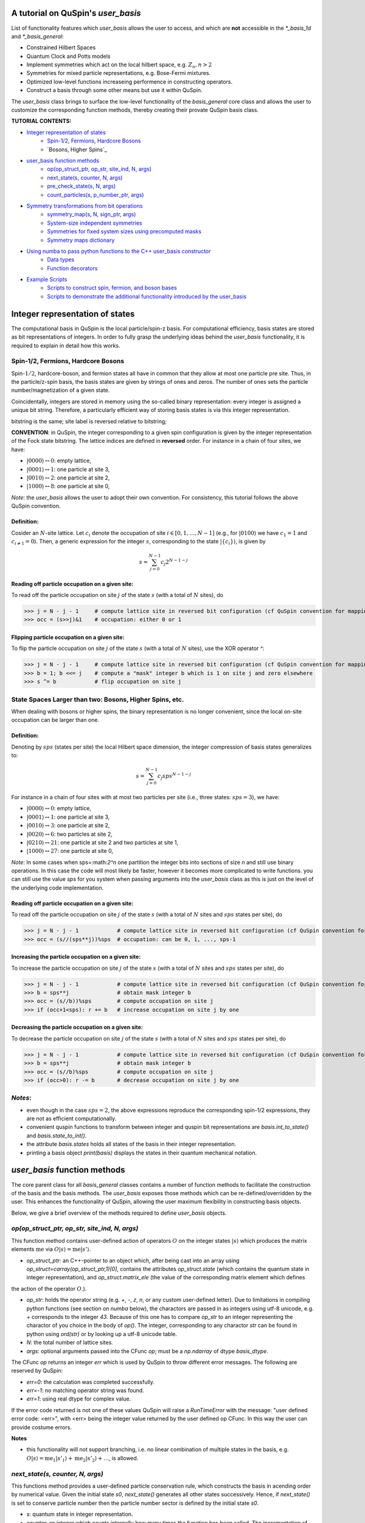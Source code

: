 .. _user_basis-label:


A tutorial on QuSpin's `user_basis`
-----------------------------------
List of functionality features which `user_basis` allows the user to access, and which are **not** accessible in the `*_basis_1d` and `*_basis_general`:

* Constrained Hilbert Spaces
* Quantum Clock and Potts models
* Implement symmetries which act on the local hilbert space, e.g. :math:`Z_n, n>2`
* Symmetries for mixed particle representations, e.g. Bose-Fermi mixtures. 
* Optimized low-level functions increaseing performence in constructing operators. 
* Construct a basis through some other means but use it within QuSpin. 

The `user_basis` class brings to surface the low-level functionality of the `basis_general` core class and allows the user to customize the corresponding function methods, thereby creating their provate QuSpin basis class.  

**TUTORIAL CONTENTS:**

* `Integer representation of states`_
	* `Spin-1/2, Fermions, Hardcore Bosons`_
	* `Bosons, Higher Spins`_
* `user_basis function methods`_
	* `op(op_struct_ptr, op_str, site_ind, N, args)`_
	* `next_state(s, counter, N, args)`_
	* `pre_check_state(s, N, args)`_
	* `count_particles(s, p_number_ptr, args)`_
* `Symmetry transformations from bit operations`_
	* `symmetry_map(s, N, sign_ptr, args)`_
	* `System-size independent symmetries`_
	* `Symmetries for fixed system sizes using precomputed masks`_
	* `Symmetry maps dictionary`_
* `Using numba to pass python functions to the C++ user_basis constructor`_
	* `Data types`_
	* `Function decorators`_
* `Example Scripts`_
	* `Scripts to construct spin, fermion, and boson bases`_
	* `Scripts to demonstrate the additional functionality introduced by the user_basis`_






Integer representation of states 
--------------------------------
The computational basis in QuSpin is the local particle/spin-z basis. For computational efficiency, basis states are stored as bit representations of integers. In order to fully grasp the underlying ideas behind the `user_basis` functionality, it is required to explain in detail how this works.


Spin-1/2, Fermions, Hardcore Bosons
+++++++++++++++++++++++++++++++++++
Spin-:math:`1/2`, hardcore-boson, and fermion states all have in common that they allow at most one particle pre site. Thus, in the particle/z-spin basis, the basis states are given by strings of ones and zeros. The number of ones sets the particle number/magnetization of a given state. 

Coincidentally, integers are stored in memory using the so-called binary representation: every integer is assigned a unique bit string. Therefore, a particularly efficient way of storing basis states is via this integer representation. 


bitstring is the same; site label is reversed relative to bitstring; 

**CONVENTION**: in QuSpin, the integer corresponding to a given spin configuration is given by the integer representation of the Fock state bitstring. The lattice indices are defined in **reversed** order. For instance in a chain of four sites, we have:

* :math:`|0000\rangle \leftrightarrow 0`:    empty lattice,
* :math:`|0001\rangle \leftrightarrow 1`:    one particle at site 3,
* :math:`|0010\rangle \leftrightarrow 2`:    one particle at site 2,
* :math:`|1000\rangle \leftrightarrow 8`:    one particle at site 0,

*Note*: the `user_basis` allows the user to adopt their own convention. For consistency, this tutorial follows the above QuSpin convention. 

Definition:
````````````

Cosider an :math:`N`-site lattice. Let :math:`c_i` denote the occupation of site :math:`i \in [0,1,\dots,N-1]` (e.g., for :math:`|0100\rangle` we have :math:`c_1=1` and :math:`c_{i\neq 1}=0`). Then, a generic expression for the integer :math:`s`, corresponding to the state :math:`|\{c_i\}\rangle`, is given by

.. math::
	s = \sum_{j=0}^{N-1} c_j 2^{N-1-j}


Reading off particle occupation on a given site:
````````````````````````````````````````````````

To read off the particle occupation on site :math:`j` of the state :math:`s` (with a total of :math:`N` sites), do

>>> j = N - j - 1     # compute lattice site in reversed bit configuration (cf QuSpin convention for mapping from bits to sites)
>>> occ = (s>>j)&1    # occupation: either 0 or 1


Flipping particle occupation on a given site:
`````````````````````````````````````````````

To flip the particle occupation on site :math:`j` of the state :math:`s` (with a total of :math:`N` sites), use the XOR operator `^`:

>>> j = N - j - 1     # compute lattice site in reversed bit configuration (cf QuSpin convention for mapping from bits to sites)
>>> b = 1; b <<= j    # compute a "mask" integer b which is 1 on site j and zero elsewhere
>>> s ^= b            # flip occupation on site j


State Spaces Larger than two: Bosons, Higher Spins, etc.
++++++++++++++++++++++++++++++++++++++++++++++++++++++++


When dealing with bosons or higher spins, the binary representation is no longer convenient, since the local on-site occupation can be larger than one. 


Definition:
````````````

Denoting by :math:`sps` (states per site) the local Hilbert space dimension, the integer compression of basis states generalizes to:

.. math::
	s = \sum_{j=0}^{N-1} c_j sps^{N-1-j}

For instance in a chain of four sites with at most two particles per site (i.e., three states: :math:`sps=3`), we have:

* :math:`|0000\rangle \leftrightarrow 0`:    empty lattice,
* :math:`|0001\rangle \leftrightarrow 1`:    one particle at site 3,
* :math:`|0010\rangle \leftrightarrow 3`:    one particle at site 2,
* :math:`|0020\rangle \leftrightarrow 6`:    two particles at site 2,
* :math:`|0210\rangle \leftrightarrow 21`:    one particle at site 2 and two particles at site 1,
* :math:`|1000\rangle \leftrightarrow 27`:    one particle at site 0,

*Note*: In some cases when sps=:math:`2^n` one partition the integer bits into sections of size `n` and still use binary operations. In this case the code will most likely be faster, however it becomes more complicated to write functions. you can still use the value `sps` for you system when passing arguments into the `user_basis` class as this is just on the level of the underlying code implementation. 

Reading off particle occupation on a given site:
````````````````````````````````````````````````
To read off the particle occupation on site :math:`j` of the state :math:`s` (with a total of :math:`N` sites and :math:`sps` states per site), do

>>> j = N - j - 1            # compute lattice site in reversed bit configuration (cf QuSpin convention for mapping from bits to sites)
>>> occ = (s//(sps**j))%sps  # occupation: can be 0, 1, ..., sps-1


Increasing the particle occupation on a given site:
````````````````````````````````````````````````````

To increase the particle occupation on site :math:`j` of the state :math:`s` (with a total of :math:`N` sites and :math:`sps` states per site), do

>>> j = N - j - 1            # compute lattice site in reversed bit configuration (cf QuSpin convention for mapping from bits to sites)
>>> b = sps**j               # obtain mask integer b
>>> occ = (s//b))%sps        # compute occupation on site j
>>> if (occ+1<sps): r += b   # increase occupation on site j by one



Decreasing the particle occupation on a given site:
````````````````````````````````````````````````````

To decrease the particle occupation on site :math:`j` of the state :math:`s` (with a total of :math:`N` sites and :math:`sps` states per site), do

>>> j = N - j - 1            # compute lattice site in reversed bit configuration (cf QuSpin convention for mapping from bits to sites)
>>> b = sps**j               # obtain mask integer b
>>> occ = (s//b)%sps         # compute occupation on site j
>>> if (occ>0): r -= b       # decrease occupation on site j by one


*Notes*:
++++++++

* even though in the case :math:`sps=2`, the above expressions reproduce the corresponding spin-1/2 expressions, they are not as efficient computationally.
* convenient quspin functions to transform between integer and quspin bit representations are `basis.int_to_state()` and `basis.state_to_int()`. 
* the attribute `basis.states` holds all states of the basis in their integer representation.
* printing a basis object `print(basis)` displays the states in their quantum mechanical notation. 


`user_basis` function methods
-----------------------------

The core parent class for all `basis_general` classes contains a number of function methods to facilitate the construction of the basis and the basis methods. The `user_basis` exposes those methods which can be re-defined/overridden by the user. This enhances the functionality of QuSpin, allowing the user maximum flexibility in constructing basis objects. 

Below, we give a brief overview of the methods required to define `user_basis` objects.


`op(op_struct_ptr, op_str, site_ind, N, args)`
++++++++++++++++++++++++++++++++++++++++++++++
This function method contains user-defined action of operators :math:`O` on the integer states :math:`|s\rangle` which produces the matrix elements :math:`\mathrm{me}` via :math:`O|s\rangle = \mathrm{me}|s'\rangle`.

* `op_struct_ptr`: an C++-pointer to an object which, after being cast into an array using `op_struct=carray(op_struct_ptr,1)[0]`, contains the attributes `op_struct.state` (which contains the quantum state in integer representation), and `op_struct.matrix_ele` (the value of the corresponding matrix element which defines
the action of the operator :math:`O`.).  

* `op_str`: holds the operator string (e.g. `+`, `-`, `z`, `n`, or any custom user-defined letter). Due to limitations in compiling python functions (see section on `numba` below), the charactors are passed in as integers using utf-8 unicode, e.g. `+` corresponds to the integer `43`. Because of this one has to compare `op_str` to an integer representing the charactor of you choice in the body of `op()`. The integer, corresponding to any charactor `str` can be found in python using `ord(str)` or by looking up a utf-8 unicode table.

* `N`: the total number of lattice sites.

* `args`: optional arguments passed into the CFunc `op`; must be a `np.ndarray` of dtype `basis_dtype`.  

The CFunc `op` returns an integer `err` which is used by QuSpin to throw different error messages. The following are reserved by QuSpin:

* `err=0`: the calculation was completed successfully.

* `err=-1`: no matching operator string was found.

* `err=1`: using real dtype for complex value.

If the error code returned is not one of these values QuSpin will raise a `RunTimeError` with the message: "user defined error code: <err>", with <err> being the integer value returned by the user defined op CFunc. In this way the user can provide costume errors. 


**Notes** 

* this functionality will not support branching, i.e. no linear combination of multiple states in the basis, e.g. :math:`O|s\rangle = \mathrm{me}_1|s'_1\rangle + \mathrm{me}_2|s'_2\rangle + \dots`, is allowed.



`next_state(s, counter, N, args)` 
+++++++++++++++++++++++++++++++++
This functions method provides a user-defined particle conservation rule, which constructs the basis in acending order by numerical value. Given the initial state `s0`, `next_state()` generates all other states successively. Hence, if `next_state()` is set to conserve particle number then the particle number sector is defined by the initial state `s0`. 

* `s`: quantum state in integer representation.

* `counter`: an integer which counts internally how many times the function has been called. The incrementation of `counter` will occur in the underlying C++ code, i.e. the user should not attempt to do this in the function body of `next_state()`. Can be used, e.g., to index an array passed in `args`.

* `args`: a `np.ndarray` of the same data type as the `user_basis`. Can be used to pass optional arguments, e.g. to pass a precomputed basis into QuSpin in order to reduce it to a given symmetry sector: ** see Example ??? below**.


**Two extra python functions required**: they are **not** called inside `next_state()`, but are required by QuSpin to run `next_state()`.

* get_s0_pcon(N,Np): given the total number of sites `N` and (the tuple of) particle sector `Np` this function computes the initial state, to be used by `next_state()` to construct the entire basis.

* get_Ns_pcon(N,Np): given the total number of sites `N` and (the tuple of) particle sector `Np` this function computes the Hilbert space dimension (i.e. the size of the basis) **with particle number conservation only** (In other words, `get_Ns_pcon()` should be equal to the number of iterations in `next_state()` required to exhaust the states search. `get_Ns_pcon()` returns an integer required to allocate memory for the particle-conserving basis. Note that `get_Ns_pcon()` ignores any possible reduction due to lattice symmetries (see the maps below), i.e. `get_Ns_pcon()` may not correspond to the final integer `basis.Ns`.  


**Notes**

* there is no need to define `next_state()` if no particle number conservation use is intended. ** See example ??? below**.
* one can use this function, e.g., to implement sublattice particle number conservation, and similar features. 
* `next_state()`, together with the entire set of related functions and variables is passed to the `user_basis` constructor via the `pcon_dict` dictionary.
* `next_state()` is a numba.CFunc object, but `get_s0_pcon()` and `get_Ns_pcon()` are regular python functions.


`pre_check_state(s, N, args)`
+++++++++++++++++++++++++++++
This *optional* function method provides user-defined extra filtering of basis states. The function body contains a boolean operation which, when applied to the basis states one at a time, determines whether to keep a state in the basis or not. This is independent of the symmetries and can be interpreted as a projection or a constraint on the Hilbert space. 

A simple example of what `pre_check_state()` can be useful for is this: suppose you want a `spinful_fermion_basis()` without doubly occupied sites. This can be achieved by ajusting the body of `pre_check_state()` to eliminate such states. QuSpin will then first generate the basis with doble occupancies using `next_state()`, and subsequntly get rid of the doubly-occupied states using `pre_check_state()`. Another example is shown in ** Example ??? below **.

* `s`: quantum state in integer representation.

* `N`: the total number of lattice sites.

* `args`: a `np.ndarray` of the same data type as the `user_basis`. Can be used to pass optional arguments.


`count_particles(s, p_number_ptr, args)`
++++++++++++++++++++++++++++++++++++++++
This *optional* function method counts the total number of particles/magnetization in a given state.

* `s`: quantum state in integer representation.

* `p_number_ptr`: pointer of length `n_sectors` to fill in the number of particles. Each entry should correspond to the given particle sector in `Np`. 

* `args`: a `np.ndarray` of data type `np.integer`. Can be used to pass optional arguments.

**Notes**

* this function does **not** return anything. Fill in the pointer `p_number_ptr` with the output instead. 

* make sure that `p_number_ptr[i]` corresponds to the particle sector `Np[i]`, etc.


Symmetry transformations from bit operations
--------------------------------------------
Any discrete symmetry is uniquely defined by its action on the basis states. Since the basis is stored in the integer representation, the symmetry operations have to be defined to transform integers. In the `basis_1d` and `basis_general` classes this is done under the hood; the `user_basis` brings this functionality to the surface, and allows the user to modify it accordingly.

*Note*: these functions can be used to generate symmetries of the local Hilbert space, e.g., in the Quantum Clock model the interactions are rotationally invariant with respect to the local states and therefore one can perform a global clock rotation on all states to generate a symmetry. In the case of the Potts models this symmetry is enhances to the full premutation group on the local hilbert space. One has to be careful when dealing with non-abelian symmetries, however if one is only interested in the ground state sector, then the non-abelian nature of the symmetries is not actually important. 


`symmetry_map(s, N, sign_ptr, args)`
++++++++++++++++++++++++++++++++++++

* `s`: quantum state in integer representation.

* `N`: the total number of lattice sites.

* `sign_ptr`: a pointer to a number which one can use to pass sign changes back to QuSpin; used for fermion systems. 

* `args`: a `np.ndarray` of the same data type as the `user_basis`. Can be used to pass optional arguments, e.g. `sps` in the case of bosons.


**Notes**

* all four arguments must be present in the function, even if some are not used (this is required to keep the syntax general for all particle species).


System-size independent symmetries
++++++++++++++++++++++++++++++++++
System-size independent symmetries contain as a parameter the system size :math:`N`. As a result, they apply to all system sizes. Examples of such symmetries are

parity in 1d for any system size `N`
````````````````````````````````````

Parity is the reflection of a state w.r.t. the middle of the chain.

.. code-block:: python

	def parity(x,N,sign_ptr,args):
		""" works for all system sizes N, spin-1/2 only. """
		out = 0 
		s = N-1
		#
		out ^= (x&1)
		x >>= 1
		while(x):
			out <<= 1
			out ^= (x&1)
			x >>= 1
			s -= 1
		#
		out <<= s
		return out


translation in 1d for any system size `N`
`````````````````````````````````````````

We consider translation by `shift=1` sites, but the code can easily be generalized to a larger-shift translation. 

.. code-block:: python

	def translation(x,N,sign_ptr,args):
		""" works for all system sizes N, spin-1/2 only. """
		shift = 1 # translate state by shift sites
		period = N # periodicity/cyclicity of translation
		xmax = (1<<N)-1 # largest integer allowed to appear in the basis
		#
		l = (shift+period)%period
		x1 = (x >> (period - l))
		x2 = ((x << l) & xmax)
		#
		return (x2 | x1)


Symmetries for fixed system sizes using precomputed masks
+++++++++++++++++++++++++++++++++++++++++++++++++++++++++
The convenience to define symmetry maps which apply to all system sizes comes at a cost of speed. This can be circumvented by defining system-size specific maps, using integer masks to perform the bit operations. These masks also depend on the data type of the integer storing the state. 

Luckily, there is a great tool to compute the symmetry maps, available at http://programming.sirrida.de/calcperm.php. All one needs to do is find the permutation of the lattice sites under the symmetry, and pass it to the tool to obain the symmetry map that acts on integers. Let us demonstrate how this works using two examples.

parity in 1d for a fixed system size `N=10`
````````
Consider a ladder of :math:`2\times 10` sites, labelled 0 through 19. The action of parity/reflection along the long ladder axis is easily defined on the lattice sites to be

.. math::
	[0,\ 1,\ 2,\ 3,\ 4,\ 5,\ 6,\ 7,\ 8,\ 9;\ 10,\ 11,\ 12,\ 13,\ 14,\ 15,\ 16,\ 17,\ 18,\ 19] \mapsto [9,\ 8,\ 7,\ 6,\ 5,\ 4,\ 3,\ 2,\ 1,\ 0;\ 19,\ 18,\ 17,\ 16,\ 15,\ 14,\ 13,\ 12,\ 11,\ 10]

Passing the transformed integer sequence (right-hand side) to the online generator http://programming.sirrida.de/calcperm.php, it returns the symmetry map

.. code-block:: python
   
   def parity(x,N,sign_ptr,args):
       """ works for N=10 sites and 32 bit-integers spin-1/2 states only """
       return 	 (  ((x & 0x00004010) << 1)
                  | ((x & 0x00002008) << 3)
                  | ((x & 0x00001004) << 5)
                  | ((x & 0x00000802) << 7)
                  | ((x & 0x00000401) << 9)
                  | ((x & 0x00080200) >> 9)
                  | ((x & 0x00040100) >> 7)
                  | ((x & 0x00020080) >> 5)
                  | ((x & 0x00010040) >> 3)
                  | ((x & 0x00008020) >> 1)) 

This map works only for this system size, and for 32-bit integers. However if one downloads the source code from the website, one can compile a program which generates these for higher integer representations. 

translation in 1d for a fixed system size `N=10`
````````````````````````````````````````````````
Consider again a ladder of :math:`2\times 10` sites, labelled 0 through 19. The action of translation along the long ladder axis is easily defined on the lattice sites to be

.. math::
	[0,\ 1,\ 2,\ 3,\ 4,\ 5,\ 6,\ 7,\ 8,\ 9;\ 10,\ 11,\ 12,\ 13,\ 14,\ 15,\ 16,\ 17,\ 18,\ 19] \mapsto [1,\ 2,\ 3,\ 4,\ 5,\ 6,\ 7,\ 8,\ 9,\ 0;\ 11,\ 12,\ 13,\ 14,\ 15,\ 16,\ 17,\ 18,\ 19,\ 10]

corresponds to the bit operation (again, fixed system size and data type):

.. code-block:: python
   
   def translation(x,N,sign_ptr,args):
       """ works for N=10 sites and 32 bit-integers spin-1/2 states only. """
       return ((x & 0x0007fdff) << 1) | ((x & 0x00080200) >> 9)

Symmetry `maps` dictionary
++++++++++++++++++++++++++
In the `user_basis`, the functions encoding the symmetry action are referred to as maps. Every map has as its first argument the integer (state) to be tansformed, followed by the number of sites. For fermionic systems, the symmetry action can also modify the fermion sign of a given state. Therefore, the last argument is a `sign_ptr`. 


Symmtries are passed to the `user_basis` constructor via a python dictionary, called `maps`. The keys are arbitrary strings which define a unique name for each map; the corresponding values are tuples of three entries: `(map function, periodicity, quantum number, args)`. The symmetry periodicity (or cyclicity, or multiplicity) is the smallest integer :math:`m_Q`, such that :math:`Q^{m_Q} = 1`. 

>>> maps = dict(T_block=(translation,10,0,T_args), P_block=(parity,2,0,P_args), )

**Notes**: 

* all map functions need to be cast as decorated numba cfuncs **(SEE below)**.
* even though some arguments of the map functions are not used in the function bodies, the user is required to define them (and no mores). This allows to keep the code general. The names of these arguments are arbitrary, but their data typs are **not**. 




Using `numba` to pass python functions to the `C++` `user_basis` constructor
----------------------------------------------------------------------------
The function methods of `user_basis` discussed above, are passed to the `user_basis` constructor. Since the latter is written in `C++` for speed, we use  the (numba)[https://numba.pydata.org/] package to decorate python functions which are automatically compiled to low level code that can then be called by the underlying QuSpin `C++` base code for the `user_basis`. 


Data types
++++++++++
Unlike python, C++ code requires the user to specify the data types of all variables (so called strong typing). For this purpose, numba supports various data types, e.g. `uint32`, or `int32`. They are typically imported from numba in the beginning of the python script.

Function decorators
+++++++++++++++++++
To indicate that the function we wrote in python should be compiled as a C++ code by numba, we use the `@cfunc(signature,locals=dict())` decorator. The arguments of the decorator are the function variable signature (which contains the data times of all function variables), and `locals` which is a dictionary containing the data types of all other variables defined and used privately inside the function body. 

In QuSpin, we provide the signatures `next_state_sig_32`, `op_sig_32`, `map_sig_32`, `count_particles_32`; `next_state_sig_64`, `op_sig_64`, `map_sig_64`, `count_particles_64` which are compatible with the QuSpin base code. The name of the signature refers to the function type it is designed for, and the integer in the end specifies the data type the `user_basis` will be constructed with. These signaturescan be imported from the `user_basis`. 

As an example, consider the `translation()` python function defined above. To make this a `numba.CFunc` object, it suffices to place the decorator:

.. code-block:: python

	from quspin.basis.user import map_sig_32 # user basis data types
	from numba import cfunc
	from numba import uint32,int32 # numba data types
	#
	@cfunc(map_sig_32,
		locals=dict(shift=uint32,xmax=uint32,x1=uint32,x2=uint32,period=int32,l=int32,) )
	def translation(x,N,sign_ptr,args):
		""" works for all system sizes N. """
		shift = 1 # translate state by shift sites
		period = N # periodicity/cyclicity of translation
		xmax = (1<<N-1)
		#
		l = (shift+period)%period
		x1 = (x >> (period - l))
		x2 = ((x << l) & xmax)
		#
		return (x2 | x1)

We use the signature `map_sig_32` because it is designed to decorate symmetry map functions. Moreover, the local (private) variable data types are defined via `locals=dict(shift=uint32,xmax=uint32,x1=uint32,x2=uint32,period=int32,l=int32,)`. These variables appear in the function body.

**Notes**

* because QuSpin provides predefined CFunc signatures, every CFunc (see function methods above) has a predefined, **fixed** number of arguments. Moreover, the data types of the arguments is also fixed. Even if some arguments are not used in the CFunc body, they have to appear in the function definition.

* if you mess up the data types, most likely you will receive a numba error. In such cases, we suggest that you remove the CFunc decorator and debug your function in python as yous would normally do. Once you ares confident that the function does it job, put back the decorator and pass it to the `user_basis` constructor. 

* Unfortunately `numba` will not allow printing inside CFuncs because of complications dealing with Python's Global Interpreter Lock or GIL. Because of this, debugging these functions can be a bit tedious. Always make sure that your code performs properly by running it purely with python before attemping to use it within the `user_basis`.  



Example Scripts
---------------
Below, we provide examples which demonstrate how to use the `user_basis` class. 


Scripts to construct spin, fermion, and boson bases 
+++++++++++++++++++++++++++++++++++++++++++++++++++
The following three examples demonstrate how the `user_basis` recovers the functionality of the `basis_general` classes:

* :ref:`user-basis_example0-label`, :download:`download script <../../examples/scripts/user_basis_trivial-spin.py>` 
* :ref:`user-basis_example1-label`, :download:`download script <../../examples/scripts/user_basis_trivial-spinless_fermion.py>`
* :ref:`user-basis_example2-label`, :download:`download script <../../examples/scripts/user_basis_trivial-boson.py>`


Scripts to demonstrate the additional functionality introduced by the `user_basis`
++++++++
* :ref:`example14-label`, :download:`download script <../../examples/scripts/example14.py>`
* :ref:`example15-label`, :download:`download script <../../examples/scripts/example15.py>`
* :ref:`example16-label`, :download:`download script <../../examples/scripts/example16.py>`


